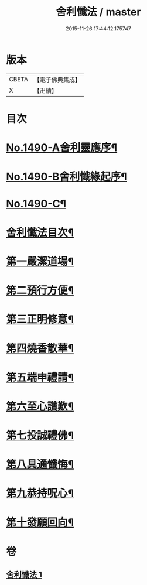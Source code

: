 #+TITLE: 舍利懺法 / master
#+DATE: 2015-11-26 17:44:12.175747
* 版本
 |     CBETA|【電子佛典集成】|
 |         X|【卍續】    |

* 目次
* [[file:KR6k0201_001.txt::001-0621b1][No.1490-A舍利靈應序¶]]
* [[file:KR6k0201_001.txt::0621c6][No.1490-B舍利懺緣起序¶]]
* [[file:KR6k0201_001.txt::0622a17][No.1490-C¶]]
* [[file:KR6k0201_001.txt::0622c2][舍利懺法目次¶]]
* [[file:KR6k0201_001.txt::0622c15][第一嚴潔道場¶]]
* [[file:KR6k0201_001.txt::0623a16][第二預行方便¶]]
* [[file:KR6k0201_001.txt::0623b5][第三正明修意¶]]
* [[file:KR6k0201_001.txt::0623c20][第四燒香散華¶]]
* [[file:KR6k0201_001.txt::0624a14][第五端申禮請¶]]
* [[file:KR6k0201_001.txt::0624c22][第六至心讚歎¶]]
* [[file:KR6k0201_001.txt::0625a19][第七投誠禮佛¶]]
* [[file:KR6k0201_001.txt::0625c14][第八具通懺悔¶]]
* [[file:KR6k0201_001.txt::0626a11][第九恭持呪心¶]]
* [[file:KR6k0201_001.txt::0626b3][第十發願回向¶]]
* 卷
** [[file:KR6k0201_001.txt][舍利懺法 1]]
